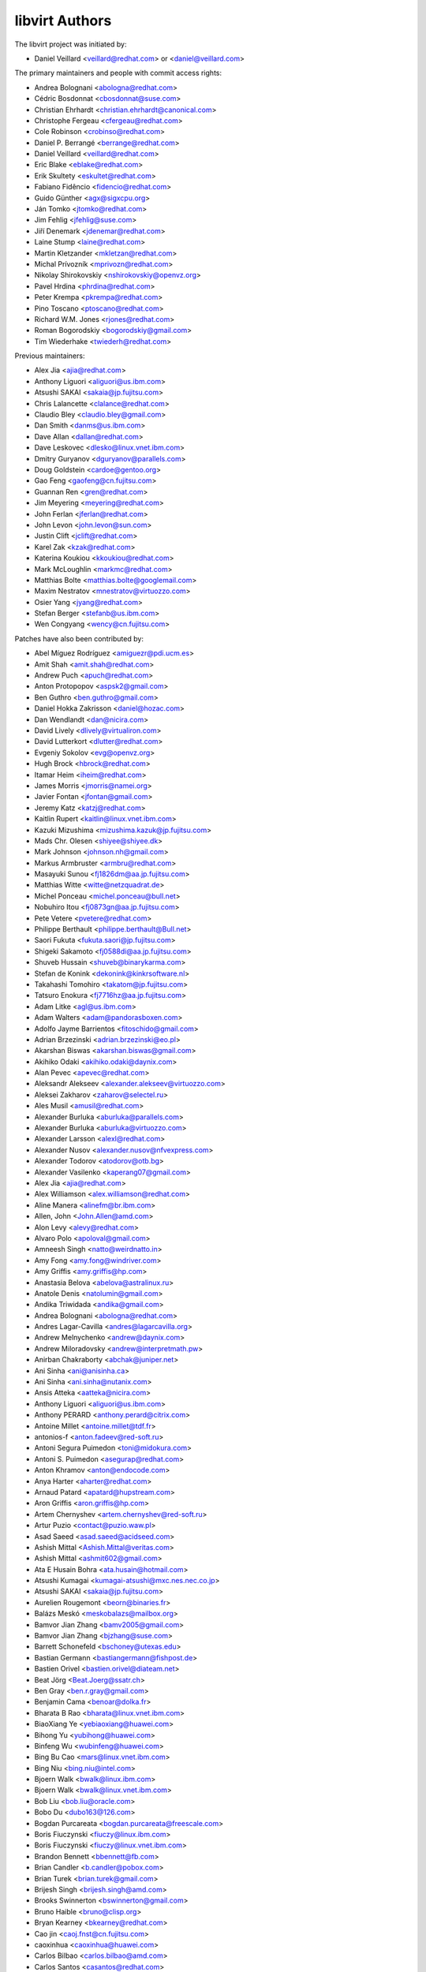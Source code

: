===============
libvirt Authors
===============

The libvirt project was initiated by:

* Daniel Veillard <veillard@redhat.com> or <daniel@veillard.com>

The primary maintainers and people with commit access rights:

* Andrea Bolognani <abologna@redhat.com>
* Cédric Bosdonnat <cbosdonnat@suse.com>
* Christian Ehrhardt <christian.ehrhardt@canonical.com>
* Christophe Fergeau <cfergeau@redhat.com>
* Cole Robinson <crobinso@redhat.com>
* Daniel P. Berrangé <berrange@redhat.com>
* Daniel Veillard <veillard@redhat.com>
* Eric Blake <eblake@redhat.com>
* Erik Skultety <eskultet@redhat.com>
* Fabiano Fidêncio <fidencio@redhat.com>
* Guido Günther <agx@sigxcpu.org>
* Ján Tomko <jtomko@redhat.com>
* Jim Fehlig <jfehlig@suse.com>
* Jiří Denemark <jdenemar@redhat.com>
* Laine Stump <laine@redhat.com>
* Martin Kletzander <mkletzan@redhat.com>
* Michal Prívozník <mprivozn@redhat.com>
* Nikolay Shirokovskiy <nshirokovskiy@openvz.org>
* Pavel Hrdina <phrdina@redhat.com>
* Peter Krempa <pkrempa@redhat.com>
* Pino Toscano <ptoscano@redhat.com>
* Richard W.M. Jones <rjones@redhat.com>
* Roman Bogorodskiy <bogorodskiy@gmail.com>
* Tim Wiederhake <twiederh@redhat.com>

Previous maintainers:

* Alex Jia <ajia@redhat.com>
* Anthony Liguori <aliguori@us.ibm.com>
* Atsushi SAKAI <sakaia@jp.fujitsu.com>
* Chris Lalancette <clalance@redhat.com>
* Claudio Bley <claudio.bley@gmail.com>
* Dan Smith <danms@us.ibm.com>
* Dave Allan <dallan@redhat.com>
* Dave Leskovec <dlesko@linux.vnet.ibm.com>
* Dmitry Guryanov <dguryanov@parallels.com>
* Doug Goldstein <cardoe@gentoo.org>
* Gao Feng <gaofeng@cn.fujitsu.com>
* Guannan Ren <gren@redhat.com>
* Jim Meyering <meyering@redhat.com>
* John Ferlan <jferlan@redhat.com>
* John Levon <john.levon@sun.com>
* Justin Clift <jclift@redhat.com>
* Karel Zak <kzak@redhat.com>
* Katerina Koukiou <kkoukiou@redhat.com>
* Mark McLoughlin <markmc@redhat.com>
* Matthias Bolte <matthias.bolte@googlemail.com>
* Maxim Nestratov <mnestratov@virtuozzo.com>
* Osier Yang <jyang@redhat.com>
* Stefan Berger <stefanb@us.ibm.com>
* Wen Congyang <wency@cn.fujitsu.com>

Patches have also been contributed by:

* Abel Míguez Rodríguez <amiguezr@pdi.ucm.es>
* Amit Shah <amit.shah@redhat.com>
* Andrew Puch <apuch@redhat.com>
* Anton Protopopov <aspsk2@gmail.com>
* Ben Guthro <ben.guthro@gmail.com>
* Daniel Hokka Zakrisson <daniel@hozac.com>
* Dan Wendlandt <dan@nicira.com>
* David Lively <dlively@virtualiron.com>
* David Lutterkort <dlutter@redhat.com>
* Evgeniy Sokolov <evg@openvz.org>
* Hugh Brock <hbrock@redhat.com>
* Itamar Heim <iheim@redhat.com>
* James Morris <jmorris@namei.org>
* Javier Fontan <jfontan@gmail.com>
* Jeremy Katz <katzj@redhat.com>
* Kaitlin Rupert <kaitlin@linux.vnet.ibm.com>
* Kazuki Mizushima <mizushima.kazuk@jp.fujitsu.com>
* Mads Chr. Olesen <shiyee@shiyee.dk>
* Mark Johnson <johnson.nh@gmail.com>
* Markus Armbruster <armbru@redhat.com>
* Masayuki Sunou <fj1826dm@aa.jp.fujitsu.com>
* Matthias Witte <witte@netzquadrat.de>
* Michel Ponceau <michel.ponceau@bull.net>
* Nobuhiro Itou <fj0873gn@aa.jp.fujitsu.com>
* Pete Vetere <pvetere@redhat.com>
* Philippe Berthault <philippe.berthault@Bull.net>
* Saori Fukuta <fukuta.saori@jp.fujitsu.com>
* Shigeki Sakamoto <fj0588di@aa.jp.fujitsu.com>
* Shuveb Hussain <shuveb@binarykarma.com>
* Stefan de Konink <dekonink@kinkrsoftware.nl>
* Takahashi Tomohiro <takatom@jp.fujitsu.com>
* Tatsuro Enokura <fj7716hz@aa.jp.fujitsu.com>

* Adam Litke <agl@us.ibm.com>
* Adam Walters <adam@pandorasboxen.com>
* Adolfo Jayme Barrientos <fitoschido@gmail.com>
* Adrian Brzezinski <adrian.brzezinski@eo.pl>
* Akarshan Biswas <akarshan.biswas@gmail.com>
* Akihiko Odaki <akihiko.odaki@daynix.com>
* Alan Pevec <apevec@redhat.com>
* Aleksandr Alekseev <alexander.alekseev@virtuozzo.com>
* Aleksei Zakharov <zaharov@selectel.ru>
* Ales Musil <amusil@redhat.com>
* Alexander Burluka <aburluka@parallels.com>
* Alexander Burluka <aburluka@virtuozzo.com>
* Alexander Larsson <alexl@redhat.com>
* Alexander Nusov <alexander.nusov@nfvexpress.com>
* Alexander Todorov <atodorov@otb.bg>
* Alexander Vasilenko <kaperang07@gmail.com>
* Alex Jia <ajia@redhat.com>
* Alex Williamson <alex.williamson@redhat.com>
* Aline Manera <alinefm@br.ibm.com>
* Allen, John <John.Allen@amd.com>
* Alon Levy <alevy@redhat.com>
* Alvaro Polo <apoloval@gmail.com>
* Amneesh Singh <natto@weirdnatto.in>
* Amy Fong <amy.fong@windriver.com>
* Amy Griffis <amy.griffis@hp.com>
* Anastasia Belova <abelova@astralinux.ru>
* Anatole Denis <natolumin@gmail.com>
* Andika Triwidada <andika@gmail.com>
* Andrea Bolognani <abologna@redhat.com>
* Andres Lagar-Cavilla <andres@lagarcavilla.org>
* Andrew Melnychenko <andrew@daynix.com>
* Andrew Miloradovsky <andrew@interpretmath.pw>
* Anirban Chakraborty <abchak@juniper.net>
* Ani Sinha <ani@anisinha.ca>
* Ani Sinha <ani.sinha@nutanix.com>
* Ansis Atteka <aatteka@nicira.com>
* Anthony Liguori <aliguori@us.ibm.com>
* Anthony PERARD <anthony.perard@citrix.com>
* Antoine Millet <antoine.millet@tdf.fr>
* antonios-f <anton.fadeev@red-soft.ru>
* Antoni Segura Puimedon <toni@midokura.com>
* Antoni S. Puimedon <asegurap@redhat.com>
* Anton Khramov <anton@endocode.com>
* Anya Harter <aharter@redhat.com>
* Arnaud Patard <apatard@hupstream.com>
* Aron Griffis <aron.griffis@hp.com>
* Artem Chernyshev <artem.chernyshev@red-soft.ru>
* Artur Puzio <contact@puzio.waw.pl>
* Asad Saeed <asad.saeed@acidseed.com>
* Ashish Mittal <Ashish.Mittal@veritas.com>
* Ashish Mittal <ashmit602@gmail.com>
* Ata E Husain Bohra <ata.husain@hotmail.com>
* Atsushi Kumagai <kumagai-atsushi@mxc.nes.nec.co.jp>
* Atsushi SAKAI <sakaia@jp.fujitsu.com>
* Aurelien Rougemont <beorn@binaries.fr>
* Balázs Meskó <meskobalazs@mailbox.org>
* Bamvor Jian Zhang <bamv2005@gmail.com>
* Bamvor Jian Zhang <bjzhang@suse.com>
* Barrett Schonefeld <bschoney@utexas.edu>
* Bastian Germann <bastiangermann@fishpost.de>
* Bastien Orivel <bastien.orivel@diateam.net>
* Beat Jörg <Beat.Joerg@ssatr.ch>
* Ben Gray <ben.r.gray@gmail.com>
* Benjamin Cama <benoar@dolka.fr>
* Bharata B Rao <bharata@linux.vnet.ibm.com>
* BiaoXiang Ye <yebiaoxiang@huawei.com>
* Bihong Yu <yubihong@huawei.com>
* Binfeng Wu <wubinfeng@huawei.com>
* Bing Bu Cao <mars@linux.vnet.ibm.com>
* Bing Niu <bing.niu@intel.com>
* Bjoern Walk <bwalk@linux.ibm.com>
* Bjoern Walk <bwalk@linux.vnet.ibm.com>
* Bob Liu <bob.liu@oracle.com>
* Bobo Du <dubo163@126.com>
* Bogdan Purcareata <bogdan.purcareata@freescale.com>
* Boris Fiuczynski <fiuczy@linux.ibm.com>
* Boris Fiuczynski <fiuczy@linux.vnet.ibm.com>
* Brandon Bennett <bbennett@fb.com>
* Brian Candler <b.candler@pobox.com>
* Brian Turek <brian.turek@gmail.com>
* Brijesh Singh <brijesh.singh@amd.com>
* Brooks Swinnerton <bswinnerton@gmail.com>
* Bruno Haible <bruno@clisp.org>
* Bryan Kearney <bkearney@redhat.com>
* Cao jin <caoj.fnst@cn.fujitsu.com>
* caoxinhua <caoxinhua@huawei.com>
* Carlos Bilbao <carlos.bilbao@amd.com>
* Carlos Santos <casantos@redhat.com>
* Casey Callendrello <cdc@redhat.com>
* Cedric Bosdonnat <cbosdonnat@suse.com>
* Cédric Bosdonnat <cbosdonnat@suse.com>
* Chang Liu <lingjiao.lc@taobao.com>
* Chao Fan <fanc.fnst@cn.fujitsu.com>
* Charles Duffy <charles_duffy@messageone.com>
* Chegu Vinod <chegu_vinod@hp.com>
* Chen Fan <chen.fan.fnst@cn.fujitsu.com>
* Cheng Lin <cheng.lin130@zte.com.cn>
* Chen Hanxiao <chen_han_xiao@126.com>
* Chen Hanxiao <chenhanxiao@cn.fujitsu.com>
* Chen Hanxiao <chenhanxiao@gmail.com>
* Chris Coulson <chris.coulson@canonical.com>
* Chris J Arges <chris.j.arges@canonical.com>
* Chris Jester-Young <cky@cky.nz>
* Chris Lalancette <clalance@redhat.com>
* Chris Mayo <aklhfex@gmail.com>
* Chris St. Pierre <chris.a.st.pierre@gmail.com>
* Christian Benvenuti <benve@cisco.com>
* Christian Ehrhardt <christian.ehrhardt@canonical.com>
* Christian Franke <nobody@nowhere.ws>
* Christian Kirbach <christian.kirbach@gmail.com>
* Christian Loehle <cloehle@linutronix.de>
* Christian Nautze <christian.nautze@exoscale.ch>
* Christian Schoenebeck <qemu_oss@crudebyte.com>
* Christoffer Dall <cdall@linaro.org>
* Christophe de Dinechin <dinechin@redhat.com>
* Christophe Fergeau <cfergeau@redhat.com>
* Chris Venteicher <cventeic@redhat.com>
* Chris Wong <wongc-redhat@hoku.net>
* Chris Wright <chrisw@redhat.com>
* Chuck Short <chuck.short@canonical.com>
* Chuck Short <zulcss@gmail.com>
* Chunhe Li <lichunhe@huawei.com>
* Chunyan Liu <cyliu@suse.com>
* Clark Laughlin <clark.laughlin@linaro.org>
* Claudio André <claudioandre.br@gmail.com>
* Claudio Bley <claudio.bley@gmail.com>
* Claudio Fontana <cfontana@suse.de>
* Clementine Hayat <clem@lse.epita.fr>
* Cole Robinson <crobinso@redhat.com>
* Collin L. Walling <walling@linux.vnet.ibm.com>
* Collin Walling <walling@linux.ibm.com>
* Côme Borsoi <fedora@borsoi.fr>
* Conrad Meyer <cse.cem@gmail.com>
* Corey S. McQuay <csmcquay@linux.vnet.ibm.com>
* Cornelia Huck <cohuck@redhat.com>
* Cristian Klein <cristiklein@gmail.com>
* Dan Horák <dan@danny.cz>
* Daniel Berteaud <daniel@firewall-services.com>
* Daniel Gollub <gollub@b1-systems.de>
* Daniel Hansel <daniel.hansel@linux.vnet.ibm.com>
* Daniel Henrique Barboza <danielhb413@gmail.com>
* Daniel Henrique Barboza <dbarboza@ventanamicro.com>
* Daniel J Walsh <dwalsh@redhat.com>
* Daniel Letai <dani@letai.org.il>
* Daniel Liu <srwx4096@gmail.com>
* Daniel Nicoletti <dantti12@gmail.com>
* Daniel P. Berrangé <berrange@redhat.com>
* Daniel Veillard <veillard@redhat.com>
* Dankaházi (ifj.) István <dankahazi.istvan@gmail.com>
* Dan Kenigsberg <danken@redhat.com>
* dann frazier <dann.frazier@canonical.com>
* Dan Smith <danms@us.ibm.com>
* Dan Zheng <dzheng@redhat.com>
* Dario Faggioli <dario.faggioli@citrix.com>
* Dario Faggioli <dfaggioli@suse.com>
* Darryl L. Pierce <dpierce@redhat.com>
* Dave Allan <dallan@redhat.com>
* David Dai <zdai@linux.vnet.ibm.com>
* David Jorm <dfj@redhat.com>
* David Kiarie <davidkiarie4@gmail.com>
* David L. Leskovec <dlesko@linux.vnet.ibm.com>
* Davidlohr Bueso <dave@gnu.org>
* David L Stevens <dlstevens@us.ibm.com>
* David Mansfield <dmansfield@gmail.com>
* David Michael <david@bigbadwolfsecurity.com>
* David Shane Holden <dpejesh@yahoo.com>
* David S. Wang <dwang2@cisco.com>
* David Weber <wb@munzinger.de>
* Dawid Zamirski <dzamirski@dattobackup.com>
* Dawid Zamirski <dzamirski@datto.com>
* Dawid Zamirski <dzrudy@gmail.com>
* Deepak C Shetty <dpkshetty@gmail.com>
* Denis Kondratenko <denis.kondratenko@gmail.com>
* Dennis Chen <xschen@tnsoft.com.cn>
* Derbyshev Dmitry <dderbyshev@virtuozzo.com>
* Didik Supriadi <didiksupriadi41@gmail.com>
* Diego Elio Pettenò <flameeyes@gmail.com>
* Diego Michelotto <diego.michelotto@cnaf.infn.it>
* Diego Woitasen <diego.woitasen@vhgroup.net>
* dinglimin <dinglimin@cmss.chinamobile.com>
* Dipankar Sarma <dipankar@in.ibm.com>
* Dirk Herrendoerfer <d.herrendoerfer@herrendoerfer.name>
* Divya Garg <divya.garg@nutanix.com>
* Dmitrii Shcherbakov <dmitrii.shcherbakov@canonical.com>
* Dmitry Andreev <dandreev@virtuozzo.com>
* Dmitry Frolov <frolov@swemel.ru>
* Dmitry Guryanov <dguryanov@parallels.com>
* Dmitry Mishin <dim@virtuozzo.com>
* Dmitry Nesterenko <dmitry.nesterenko@virtuozzo.com>
* Dmytro Linkin <dlinkin@nvidia.com>
* Dominick Grift <dac.override@gmail.com>
* Dominik Perpeet <dperpeet@redhat.com>
* Don Dugger <n0ano@n0ano.com>
* Doug Goldstein <cardoe@cardoe.com>
* Douglas Schilling Landgraf <dougsland@redhat.com>
* Duncan Rance <libvirt@dunquino.com>
* Dustin Kirkland <kirkland@canonical.com>
* Dustin Xiong <x_k_123@hotmail.com>
* Dusty Mabe <dustymabe@gmail.com>
* Dwight Engen <dwight.engen@oracle.com>
* eater <=@eater.me>
* Edan David <edand@mellanox.com>
* Ed Swierk <eswierk@aristanetworks.com>
* Eduardo Costa <eduardobmc@gmail.com>
* Eduardo Habkost <ehabkost@redhat.com>
* Eduardo Otubo <otubo@linux.vnet.ibm.com>
* Egor Makrushin <emakrushin@astralinux.ru>
* Eiichi Tsukata <eiichi.tsukata@nutanix.com>
* Eiichi Tsukata <eiichi.tsukata.xh@hitachi.com>
* Eli Qiao <liyong.qiao@intel.com>
* Eli Qiao <taget@linux.vnet.ibm.com>
* Emilio Herrera <ehespinosa57@gmail.com>
* Eric Blake <eblake@redhat.com>
* Eric Farman <farman@linux.ibm.com>
* Eric Farman <farman@linux.vnet.ibm.com>
* Eric Garver <eric@garver.life>
* Eric van Blokland <mail@ericvanblokland.nl>
* Eric W. Biederman <ebiederm@xmission.com>
* Erik Skultety <eskultet@redhat.com>
* Ersek Laszlo <lacos@caesar.elte.hu>
* Ettore Atalan <atalanttore@googlemail.com>
* Eugen Feller <eugen.feller@inria.fr>
* Eugenio Pérez <eperezma@redhat.com>
* Fabian Affolter <mail@fabian-affolter.ch>
* Fabian Freyer <fabian.freyer@physik.tu-berlin.de>
* Fabiano Fidêncio <fidencio@redhat.com>
* Fangge Jin <fjin@redhat.com>
* Farhan Ali <alifm@linux.ibm.com>
* Farhan Ali <alifm@linux.vnet.ibm.com>
* Federico Simoncelli <fsimonce@redhat.com>
* Félix Bouliane <felixbouliane@gmail.com>
* Felix Geyer <debfx@fobos.de>
* Felix Geyer <fgeyer@debian.org>
* Filip Alac <filipalac@gmail.com>
* Fima Shevrin <efim.shevrin@virtuozzo.com>
* Florian Vichot <florian.vichot@diateam.net>
* Foster Snowhill <2486761-ForstPenguin@users.noreply.gitlab.com>
* Francesc Guasch <frankie@etsetb.upc.edu>
* Francesco Romani <fromani@redhat.com>
* Franck Ridel <fridel@protonmail.com>
* Frank Schreuder <fschreuder@transip.nl>
* Fred A. Kemp <anonym@riseup.net>
* Frediano Ziglio <frediano.ziglio@citrix.com>
* Frediano Ziglio <fziglio@redhat.com>
* Frido Roose <frido.roose@gmail.com>
* Fritz Elfert <fritz@fritz-elfert.de>
* Gao feng <gaofeng@cn.fujitsu.com>
* gaohaifeng <gaohaifeng.gao@huawei.com>
* Garry Dolley <gdolley@arpnetworks.com>
* Gary R Hook <grhookatwork@gmail.com>
* Gaurav Agrawal <agrawalgaurav@gnome.org>
* Gedalya <gedalya@gedalya.net>
* Gema Gomez <gema.gomez-solano@linaro.org>
* Gene Czarcinski <gene@czarc.net>
* Geoff Hickey <ghickey@datagravity.com>
* George Dunlap <george.dunlap@citrix.com>
* Gerd Hoffmann <kraxel@redhat.com>
* Gerd v. Egidy <gerd@egidy.de>
* Gerhard Stenzel <gerhard.stenzel@de.ibm.com>
* Giuseppe Scrivano <gscrivan@redhat.com>
* Gogo Gogsi <linux.hr@protonmail.com>
* gongwei <gongwei@smartx.com>
* Göran Uddeborg <goeran@uddeborg.se>
* Gordon Messmer <gordon@dragonsdawn.net>
* Gregor Kopka <gregor@kopka.net>
* grimst <grimaitres@gmail.com>
* Guannan Ren <gren@redhat.com>
* Guan Qiang <hzguanqiang@corp.netease.com>
* Guido Günther <agx@sigxcpu.org>
* Gui Jianfeng <guijianfeng@cn.fujitsu.com>
* Guoyi Tu <tugy@chinatelecom.cn>
* Haibin Huang <haibin.huang@intel.com>
* Halil Pasic <pasic@linux.ibm.com>
* Han Cheng <hanc.fnst@cn.fujitsu.com>
* Han Han <hhan@redhat.com>
* Hao Liu <hliu@redhat.com>
* Haonan Wang <hnwanga1@gmail.com>
* Hao Peng <peng.hao2@zte.com.cn>
* Hao Wang <wanghao232@huawei.com>
* Harry Wei <harryxiyou@gmail.com>
* Harshavardhana <harsha@gluster.com>
* Harsh Prateek Bora <harsh@linux.vnet.ibm.com>
* Haruka Ohata <ohata.haruka@fujitsu.com>
* Heath Petersen <HeathPetersen@Kandre.com>
* hejia hejia <jiakernel@gmail.com>
* Hela Basa <r45xveza@pm.me>
* Helmut Grohne <helmut@subdivi.de>
* Hendrik Schwartke <hendrik@os-t.de>
* Henning Schild <henning.schild@siemens.com>
* Henrik Persson E <henrik.e.persson@ericsson.com>
* Hero Phương <herophuong93@gmail.com>
* hexin <hexin15@baidu.com>
* Hiroki Narukawa <hnarukaw@yahoo-corp.jp>
* Hongbin Lu <hongbin034@gmail.com>
* Hongwei Bi <hwbi2008@gmail.com>
* Huanle Han <hanxueluo@gmail.com>
* Huaqiang <huaqiang.wang@intel.com>
* Hu Jianwei <jiahu@redhat.com>
* Hu Tao <hutao@cn.fujitsu.com>
* Hyman Huang(黄勇) <huangy81@chinatelecom.cn>
* Ian Campbell <ian.campbell@citrix.com>
* Ian Campbell <Ian.Campbell@citrix.com>
* Ian Jackson <ian.jackson@eu.citrix.com>
* Ian Main <imain@redhat.com>
* Ian Wienand <iwienand@redhat.com>
* Igor Gnatenko <ignatenkobrain@fedoraproject.org>
* ik.nitk <ik.nitk@gmail.com>
* Ilias Stamatis <stamatis.iliass@gmail.com>
* Ilja Livenson <ilja.livenson@gmail.com>
* intrigeri <intrigeri@boum.org>
* intrigeri <intrigeri@debian.org>
* Ioanna Alifieraki <ioanna-maria.alifieraki@canonical.com>
* Ishmanpreet Kaur Khera <khera.ishman@gmail.com>
* Ivan Baldo <ibaldo@adinet.com.uy>
* Ivan Kardykov <kardykov@tabit.pro>
* Ivan Teterevkov <ivan.teterevkov@nutanix.com>
* Jaak Ristioja <jaak@ristioja.ee>
* Jakob Meng <jakobmeng@web.de>
* Jakub Kuczys <me@jacken.men>
* James Chapman <james.p.chapman@intel.com>
* James Cowgill <james410@cowgill.org.uk>
* james robson <jrobson@websense.com>
* James Shubin <james@shubin.ca>
* Jamie Strandboge <jamie@canonical.com>
* Jan Kiszka <jan.kiszka@siemens.com>
* Jan Kuparinen <copper_fin@hotmail.com>
* Jan Palus <atler@pld-linux.org>
* Ján Tomko <jtomko@redhat.com>
* Jaroslav Safka <jaroslavx.safka@intel.com>
* Jaroslav Suchanek <jsuchane@redhat.com>
* Jason Andryuk <andryuk@aero.org>
* Jason Baron <jbaron@akamai.com>
* Jason Dillaman <dillaman@redhat.com>
* Jason J. Herne <jjherne@linux.vnet.ibm.com>
* jason lee <ppark5237@gmail.com>
* Jason Miesionczek <jmiesionczek@datto.com>
* Jasper Lievisse Adriaanse <jasper@humppa.nl>
* Jasper Lievisse Adriaanse <jasper@openbsd.org>
* J.B. Joret <jb@linux.vnet.ibm.com>
* Jean-Baptiste Holcroft <jean-baptiste@holcroft.fr>
* Jean-Baptiste Rouault <jean-baptiste.rouault@diateam.net>
* Jean-Louis Dupond <jean-louis@dupond.be>
* Jean-Marc Liger <jean-marc.liger@parisdescartes.fr>
* Jens Petersen <petersen@redhat.com>
* Jérémie Tarot <silopolis@gmail.com>
* Jeremy Fitzhardinge <jeremy@goop.org>
* Jesse Cook <code.crashenx@gmail.com>
* Jesse J. Cook <jesse.j.cook@member.fsf.org>
* Jianan Gao <jgao@redhat.com>
* jiangjiacheng <jiangjiacheng@huawei.com>
* Jiang Jiacheng <jiangjiacheng@huawei.com>
* Jiang Kun <jiang.kun2@zte.com.cn>
* Jianwei Hu <jiahu@redhat.com>
* Jia Zhou <zhou.jia2@zte.com.cn>
* Jidong Xia <xiajidong@cmss.chinamobile.com>
* Jie Wang <wangjie88@huawei.com>
* JieWang <wangjie88@huawei.com>
* Jim Fehlig <jfehlig@suse.com>
* Jim Meyering <meyering@redhat.com>
* Jim Paris <jim@jtan.com>
* Jincheng Miao <jmiao@redhat.com>
* Jingjing Shao <jishao@redhat.com>
* Jing Qi <jinqi@redhat.com>
* Jinsheng Zhang <zhangjl02@inspur.com>
* Jin Yan <jinyan12@huawei.com>
* Jiri Denemark <jdenemar@redhat.com>
* Joachim Falk <joachim.falk@gmx.de>
* Joao Martins <joao.m.martins@oracle.com>
* Joel SIMOES <joel.simoes@laposte.net>
* Johannes Holmberg <johannes.holmberg@dataductus.se>
* John Eckersberg <jeckersb@redhat.com>
* John Ferlan <jferlan@redhat.com>
* John Levon <john.levon@nutanix.com>
* John Levon <john.levon@sun.com>
* John Levon <levon@movementarian.org>
* John Morrissey <jwm@horde.net>
* John Williams <john.williams@petalogix.com>
* Jonas Eriksson <jonas.j.eriksson@ericsson.com>
* Jonathan Lebon <jlebon@redhat.com>
* Jonathan Toppins <jtoppins@cumulusnetworks.com>
* Jonathan Watt <jwatt@jwatt.org>
* Jonathan Wright <jonathan@almalinux.org>
* Jonathon Jongsma <jjongsma@redhat.com>
* Josh Durgin <josh.durgin@inktank.com>
* Josh Stone <jistone@redhat.com>
* Jovanka Gulicoska <jovanka.gulicoska@gmail.com>
* Juan Hernandez <jhernand@redhat.com>
* Juerg Haefliger <juerg.haefliger@hp.com>
* Julien Humbert <julroy67@gmail.com>
* Julio Faracco <jcfaracco@gmail.com>
* Jun Koi <junkoi2004@gmail.com>
* Justin Clift <jclift@redhat.com>
* Justin Gatzen <justin.gatzen@gmail.com>
* Kai Kang <kai.kang@windriver.com>
* KAMEZAWA Hiroyuki <kamezawa.hiroyu@jp.fujitsu.com>
* Karel Zak <kzak@redhat.com>
* Kashyap Chamarthy <kchamart@redhat.com>
* Katerina Koukiou <kkoukiou@redhat.com>
* Kay Schubert <kayegypt@web.de>
* Ken ICHIKAWA <ichikawa.ken@jp.fujitsu.com>
* Kenneth Nagin <NAGIN@il.ibm.com>
* Kevin Locke <kevin@kevinlocke.name>
* Kiarie Kahurani <davidkiarie4@gmail.com>
* Kim InSoo <simmon@nplob.com>
* Klaus Ethgen <Klaus@Ethgen.de>
* Koichi Murase <myoga.murase@gmail.com>
* Konrad Rzeszutek Wilk <konrad@kernel.org>
* Konstantin Neumoin <kneumoin@virtuozzo.com>
* Kothapally Madhu Pavan <kmp@linux.vnet.ibm.com>
* Kristina Hanicova <khanicov@redhat.com>
* K Shiva Kiran <shiva_kr@riseup.net>
* K Shiva <shiva_kr@riseup.net>
* Kyle DeFrancia <kdef@linux.vnet.ibm.com>
* Kyle Mestery <kmestery@cisco.com>
* Ladi Prosek <lprosek@redhat.com>
* Lai Jiangshan <laijs@cn.fujitsu.com>
* Laine Stump <laine@redhat.com>
* LanceLiu <liu.lance.89@gmail.com>
* Laszlo Ersek <lersek@redhat.com>
* Laura Hild <lsh@jlab.org>
* Laurent Bigonville <bigon@bigon.be>
* Laurent Léonard <laurent@open-minds.org>
* lawrancejing <lawrancejing@gmail.com>
* Lee Yarwood <lyarwood@redhat.com>
* Lei Li <lilei@linux.vnet.ibm.com>
* Lei Yang <yanglei209@huawei.com>
* Lénaïc Huard <lenaic@lhuard.fr.eu.org>
* Lena Voytek <lena.voytek@canonical.com>
* Leno Hou <houqy@linux.vnet.ibm.com>
* Leonid Bloch <lb.workbox@gmail.com>
* Liang Yan <lyan@digitalocean.com>
* Liao Pingfang <liao.pingfang@zte.com.cn>
* liguang <lig.fnst@cn.fujitsu.com>
* Lily Zhu <lizhu@redhat.com>
* Lincoln Myers <lincoln_myers@yahoo.com>
* Lin Ma <lma@suse.com>
* Lin Ma <lma@suse.de>
* Lin Ma <morecache@gmail.com>
* Lin Yang <lin.a.yang@intel.com>
* liqiang <liqiang64@huawei.com>
* Liu Dayu <liu.dayu@zte.com.cn>
* Liuji (Jeremy) <jeremy.liu@huawei.com>
* Liu Yiding <liuyd.fnst@fujitsu.com>
* Li Yang <liyang.fnst@cn.fujitsu.com>
* Li Zhang <zhlcindy@linux.vnet.ibm.com>
* Lorin Hochstein <lorin@isi.edu>
* Lubomir Rintel <lkundrak@v3.sk>
* Ludek Janda <ljanda@redhat.com>
* Ludovic Beliveau <ludovic.beliveau@windriver.com>
* Luiz Capitulino <lcapitulino@redhat.com>
* Lu Ke <nicelukas@hotmail.com>
* Luke Yue <lukedyue@gmail.com>
* Luyao Huang <lhuang@redhat.com>
* Luyao Zhong <luyao.zhong@intel.com>
* lu zhipeng <luzhipeng@cestc.cn>
* luzhipeng <luzhipeng@cestc.cn>
* Maciej Wolny <maciej.wolny@codethink.co.uk>
* Malina Salina <malina.salina@protonmail.com>
* Malte Linke <malte.linke@outlook.com>
* Manuel VIVES <manuel.vives@diateam.net>
* Mao Zhongyi <maozhongyi@cmss.chinamobile.com>
* Marc-André Lureau <marcandre.lureau@redhat.com>
* Marcelo Cerri <mhcerri@linux.vnet.ibm.com>
* Marc Hartmayer <mhartmay@linux.ibm.com>
* Marc Hartmayer <mhartmay@linux.vnet.ibm.com>
* Marco Bozzolan <bozzolan@gmail.com>
* Marcos Paulo de Souza <marcos.souza.org@gmail.com>
* Marek Marczykowski-Górecki <marmarek@invisiblethingslab.com>
* Marek Marczykowski <marmarek@invisiblethingslab.com>
* Mariam Low-Ghelaghutashvili <mariamlow@zusmail.xyz>
* Marian Neagul <marian@info.uvt.ro>
* Mark Asselstine <mark.asselstine@windriver.com>
* Mark McLoughlin <markmc@redhat.com>
* Mark Mielke <mark.mielke@gmail.com>
* Marko Myllynen <myllynen@redhat.com>
* Markus Groß <gross@univention.de>
* Markus Schade <markus.schade@hetzner.com>
* Mark Wu <dwu@redhat.com>
* Martin Kletzander <mkletzan@redhat.com>
* Martin Pietsch <martin.pietsch@tu-dresden.de>
* Martin Pitt <mpitt@debian.org>
* Martin Wilck <mwilck@suse.de>
* Marti Raudsepp <marti@juffo.org>
* Masayoshi Mizuma <m.mizuma@jp.fujitsu.com>
* Matej Cepl <mcepl@cepl.eu>
* MATSUDA Daiki <matsudadik@intellilink.co.jp>
* Matt Coleman <matt@datto.com>
* Matthew Booth <mbooth@redhat.com>
* Matthew Rosato <mjrosato@linux.vnet.ibm.com>
* Matthias Bolte <matthias.bolte@googlemail.com>
* Matthias Dahl <mdvirt@designassembly.de>
* Matthias Gatto <matthias.gatto@outscale.com>
* Matthieu Coudron <mattator@gmail.com>
* Mattias Bolte <matthias.bolte@googlemail.com>
* Matt Low <matt@mlow.ca>
* Matwey V. Kornilov <matwey.kornilov@gmail.com>
* Mauro Matteo Cascella <mcascell@redhat.com>
* Mauro S. M. Rodrigues <maurosr@linux.vnet.ibm.com>
* Max Goodhart <c@chromakode.com>
* Maxime Leroy <maxime.leroy@6wind.com>
* Maximilian Wilhelm <max@rfc2324.org>
* Maxim Kozin <kolomaxes@gmail.com>
* Maxim Nestratov <mnestratov@virtuozzo.com>
* Maxim Perevedentsev <mperevedentsev@virtuozzo.com>
* Maxiwell S. Garcia <maxiwell@linux.ibm.com>
* Maya Rashish <coypu@sdf.org>
* Mehdi Abaakouk <sileht@redhat.com>
* Meina Li <meili@redhat.com>
* Menno Lageman <menno.lageman@oracle.com>
* Michael Ablassmeier <abi@grinser.de>
* Michael Avdienko <whitearchey@gmail.com>
* Michael Chapman <mike@very.puzzling.org>
* Michael Ellerman <michael@ellerman.id.au>
* Michael R. Hines <mrhines@us.ibm.com>
* Michael Santos <michael.santos@gmail.com>
* Michael Weiser <michael.weiser@gmx.de>
* Michael Wood <esiotrot@gmail.com>
* Michal Dubiel <md@semihalf.com>
* Michal Koutný <mkoutny@suse.com>
* Michał Łomnicki <michal.lomnicki@gmail.com>
* Michal Novotny <minovotn@redhat.com>
* Michal Prívozník <mprivozn@redhat.com>
* Michał Smyk <fedora@smyk.it>
* Michele Paolino <m.paolino@virtualopensystems.com>
* Michel Normand <normand@linux.vnet.ibm.com>
* Miguel Ángel Arruga Vivas <rosen644835@gmail.com>
* Mike Latimer <mlatimer@suse.com>
* Mike Perez <thingee@gmail.com>
* Mike Pontillo <mpontillo@digitalocean.com>
* Mikhail Feoktistov <mfeoktistov@parallels.com>
* Mikhail Feoktistov <mfeoktistov@virtuozzo.com>
* Milo Casagrande <milo@milo.name>
* Miloslav Trmač <mitr@redhat.com>
* Milos Vyletel <milos.vyletel@sde.cz>
* minglei.liu <minglei.liu@smartx.com>
* Minoru Usui <usui@mxm.nes.nec.co.jp>
* Mooli Tayer <mtayer@redhat.com>
* MORITA Kazutaka <morita.kazutaka@lab.ntt.co.jp>
* Moshe Levi <moshele@mellanox.com>
* Moshe Levi <moshele@nvidia.com>
* Moteen Shah <moteenshah.02@gmail.com>
* Mo yuxiang <moyuxiang@huawei.com>
* Muha Aliss <muhaaliss@gmail.com>
* Nan Zhang <nzhang@redhat.com>
* Naoya Horiguchi <n-horiguchi@ah.jp.nec.com>
* Narayana Murty N <nnmlinux@linux.ibm.com>
* Natanael Copa <ncopa@alpinelinux.org>
* Nathan <nathan95@live.it>
* Neal Gompa <ngompa13@gmail.com>
* Nehal J Wani <nehaljw.kkd1@gmail.com>
* Neil Wilson <neil@aldur.co.uk>
* Nguyen Anh Quynh <aquynh@gmail.com>
* Nick Chevsky <nchevsky@gmail.com>
* Nick Shyrokovskiy <nshyrokovskiy@gmail.com>
* Nickys Music Group <nickys.music.group@gmail.com>
* Nicolas Brignone <nmbrignone@gmail.com>
* Nicolas Lécureuil <neoclust@mageia.org>
* Nico Pache <npache@redhat.com>
* Niels de Vos <ndevos@redhat.com>
* Nikolai Barybin <nikolai.barybin@virtuozzo.com>
* Nikolay Shirokovskiy <nshirokovskiy@openvz.org>
* Nikolay Shirokovskiy <nshirokovskiy@virtuozzo.com>
* Nikos Mavrogiannopoulos <nmav@redhat.com>
* Nikunj A. Dadhania <nikunj@linux.vnet.ibm.com>
* ning.bo <ning.bo9@zte.com.cn>
* Nishank Trivedi <nistrive@cisco.com>
* Nishith Shah <nishithshah.2211@gmail.com>
* Niteesh Dubey <niteesh@linux.ibm.com>
* Nitesh Konkar <niteshkonkar.libvirt@gmail.com>
* Nobuhiro MIKI <nmiki@yahoo-corp.jp>
* Noella Ashu <ashu.noella207@gmail.com>
* Ohad Levy <ohadlevy@gmail.com>
* Olaf Hering <olaf@aepfle.de>
* Oleg Strikov <oleg.strikov@canonical.com>
* Oleg Vasilev <oleg.vasilev@virtuozzo.com>
* Oleksandr Tyshchenko <oleksandr_tyshchenko@epam.com>
* Olesya Gerasimenko <gammaray@basealt.ru>
* Olga Krishtal <okrishtal@virtuozzo.com>
* Olivia Yin <hong-hua.yin@freescale.com>
* Olivia Yin <Hong-Hua.Yin@freescale.com>
* Olivier Fourdan <ofourdan@redhat.com>
* Orion Poplawski <orion@nwra.com>
* Or Ozeri <oro@il.ibm.com>
* Osier Yang <jyang@redhat.com>
* Oskari Saarenmaa <os@ohmu.fi>
* Ossi Herrala <oherrala@gmail.com>
* Pany <geekpany@gmail.com>
* Paolo Bonzini <pbonzini@redhat.com>
* Paolo Smiraglia <paolo.smiraglia@gmail.com>
* Patrice LACHANCE <patlachance@gmail.com>
* Patrick Dignan <pat_dignan@dell.com>
* Patrick Magauran <patmagauran.j@gmail.com>
* Paul Eggert <eggert@cs.ucla.edu>
* Paulo de Rezende Pinatti <ppinatti@linux.ibm.com>
* Pavel Boldin <pboldin@mirantis.com>
* Pavel Borecki <pavel.borecki@gmail.com>
* Pavel Fedin <p.fedin@samsung.com>
* Pavel Glushchak <pglushchak@virtuozzo.com>
* Pavel Hrdina <phrdina@redhat.com>
* Pavel Mores <pmores@redhat.com>
* Pavel Raiskup <praiskup@redhat.com>
* Pavel Timofeev <timp87@gmail.com>
* Paweł Krześniak <pawel.krzesniak@gmail.com>
* Peng Liang <liangpeng10@huawei.com>
* Peng Liang <tcx4c70@gmail.com>
* Peng Zhou <ailvpeng25@gmail.com>
* Peter Chubb <Peter.Chubb@data61.csiro.au>
* Peter Feiner <peter@gridcentric.ca>
* Peter Kieser <peter@kieser.ca>
* Peter Krempa <pkrempa@redhat.com>
* Peter Robinson <pbrobinson@gmail.com>
* Philipp Hahn <hahn@univention.de>
* Phil Petty <phpetty@cisco.com>
* Pierre LIBEAU <pierre.libeau@corp.ovh.com>
* Pieter Hollants <pieter@hollants.com>
* Pino Toscano <ptoscano@redhat.com>
* Pino Toscano <toscano.pino@tiscali.it>
* Piotr Drąg <piotrdrag@gmail.com>
* Pradipta Kr. Banerjee <bpradip@in.ibm.com>
* Pradipta Kr. Banerjee <pradipta.banerjee@gmail.com>
* Prafullkumar Tale <talep158@gmail.com>
* Prafull <talep158@gmail.com>
* Pranavkumar Sawargaonkar <pranavkumar@linaro.org>
* Prasanna Kumar Kalever <prasanna.kalever@redhat.com>
* Prathamesh Chavan <pc44800@gmail.com>
* Praveen K Paladugu <prapal@linux.microsoft.com>
* Prerna Saxena <prerna@linux.vnet.ibm.com>
* Pritesh Kothari <pritesh.kothari@sun.com>
* Qiao Nuohan <qiaonuohan@cn.fujitsu.com>
* Qiaowei Ren <qiaowei.ren@intel.com>
* Radoslaw Biernacki <radoslaw.biernacki@linaro.org>
* Radostin Stoyanov <rstoyanov1@gmail.com>
* Radu Caragea <dmns_serp@yahoo.com>
* Rafael Fonseca <r4f4rfs@gmail.com>
* Rainer Müller <raimue@codingfarm.de>
* Ramon Medeiros <ramonn@linux.vnet.ibm.com>
* ramyelkest <ramyelkest@gmail.com>
* Reinier Schoof <reinier@transip.nl>
* Remus-Gabriel Chelu <remusgabriel.chelu@disroot.org>
* Richa Marwaha <rmarwah@linux.vnet.ibm.com>
* Richard Laager <rlaager@wiktel.com>
* Richard Weinberger <richard@nod.at>
* Richard W.M. Jones <rjones@redhat.com>
* Rick Harris <rconradharris@gmail.com>
* Ricky Tigg <ricky.tigg@gmail.com>
* Rikard Falkeborn <rikard.falkeborn@gmail.com>
* Riku Voipio <riku.voipio@linaro.org>
* Robin Lee <cheeselee@fedoraproject.org>
* Rohit Kumar <rohit.kumar3@nutanix.com>
* Roland Schulz <schullzroll@gmail.com>
* Rolf Eike Beer <eike@sf-mail.de>
* Roman Bogorodskiy <bogorodskiy@gmail.com>
* Roman Bolshakov <r.bolshakov@yadro.com>
* Roman Mohr <rmohr@redhat.com>
* Rommer <rommer@active.by>
* Ron Yorston <rmy@tigress.co.uk>
* Roopa Prabhu <roprabhu@cisco.com>
* Royce Lv <lvroyce@linux.vnet.ibm.com>
* Ruben Kerkhof <ruben@rubenkerkhof.com>
* Rudy Zhang <rudyflyzhang@gmail.com>
* Rufo Dogav <rufo@rufoa.com>
* Ryan Gahagan <rgahagan@cs.utexas.edu>
* Ryan Harper <ryanh@us.ibm.com>
* Ryan Moeller <ryan@ixsystems.com>
* Ryan Schmidt <git@ryandesign.com>
* ryan woodsmall <rwoodsmall@gmail.com>
* Ryan Woodsmall <rwoodsmall@gmail.com>
* Ryota Ozaki <ozaki.ryota@gmail.com>
* Sage Weil <sage@newdream.net>
* Sahid Orentino Ferdjaoui <sahid.ferdjaoui@canonical.com>
* Sahid Orentino Ferdjaoui <sahid.ferdjaoui@cloudwatt.com>
* Sam Bobroff <sam.bobroff@au1.ibm.com>
* Sam Hartman <hartmans@debian.org>
* sannyshao <jishao@redhat.com>
* Sascha Peilicke <saschpe@suse.de>
* Sascha Silbe <silbe@linux.vnet.ibm.com>
* Satoru Moriya <satoru.moriya@hds.com>
* Satoru SATOH <satoru.satoh@gmail.com>
* Scott Davis <scott.davis@starlab.io>
* Scott Garfinkle <scottgar@linux.vnet.ibm.com>
* Scott Garfinkle <seg@us.ibm.com>
* Scott Moser <smoser@ubuntu.com>
* Scott Shambarger <scott-libvirt@shambarger.net>
* Scott Sullivan <ssullivan@liquidweb.com>
* Sebastian Mitterle <smitterl@redhat.com>
* Sebastian Wiedenroth <wiedi@frubar.net>
* Seeteena Thoufeek <s1seetee@linux.vnet.ibm.com>
* SeongHyun Jo <caelus9536@gmail.com>
* Serge E. Hallyn <serge.hallyn@canonical.com>
* Serge Hallyn <serge.hallyn@ubuntu.com>
* Sergey A <sw@atrus.ru>
* Sergey Bronnikov <sergeyb@openvz.org>
* Sergey Fionov <fionov@gmail.com>
* Sergey Mironov <mironov@fintech.ru>
* Sergio Durigan Junior <sergio.durigan@canonical.com>
* Shahar Klein <shaharklein@yahoo.com>
* Shaleen Bathla <shaleen.bathla@oracle.com>
* Shalini Chellathurai Saroja <shalini@linux.ibm.com>
* Shalini Chellathurai Saroja <shalini@linux.vnet.ibm.com>
* Shanzhi Yu <shyu@redhat.com>
* Shaohe Feng <shaohe.feng@intel.com>
* ShaoHe Feng <shaohe.feng@intel.com>
* Shaojun Yang <yangshaojun@phytium.com.cn>
* Sharadha Prabhakar <sharadha.prabhakar@citrix.com>
* shenjiatong <yshxxsjt715@gmail.com>
* Shichangkuo <shi.changkuo@h3c.com>
* Shi Lei <shi_lei@massclouds.com>
* Shivangi Dhir <shivangi.dhir.02@gmail.com>
* Shivaprasad G Bhat <sbhat@linux.vnet.ibm.com>
* Shivaprasad G Bhat <shivaprasadbhat@gmail.com>
* Shotaro Gotanda <g.sho1500@gmail.com>
* Shradha Shah <sshah@solarflare.com>
* Shuang He <shuang.he@zstack.io>
* Silvan Kaiser <silvan@quobyte.com>
* 김인수 <simmon@nplob.com>
* simmon <simmon@nplob.com>
* Simon Arlott <bugzilla.redhat.simon@arlott.org>
* Simon Chopin <chopin.simon@gmail.com>
* Simone Gotti <simone.gotti@gmail.com>
* Simon Kobyda <skobyda@redhat.com>
* Simon McVittie <smcv@debian.org>
* Simon Rowe <simon.rowe@nutanix.com>
* Sławek Kapłoński <slawek@kaplonski.pl>
* Soren Hansen <soren@linux2go.dk>
* Spencer Shimko <sshimko@tresys.com>
* Sri Ramanujam <sramanujam@datto.com>
* Srivatsa S. Bhat <srivatsa.bhat@linux.vnet.ibm.com>
* Stefan Bader <stefan.bader@canonical.com>
* Stefan Berger <stefanb@linux.ibm.com>
* Stefan Berger <stefanb@us.ibm.com>
* Stefan Hajnoczi <stefanha@gmail.com>
* Stefan Hajnoczi <stefanha@linux.vnet.ibm.com>
* Stefan Hajnoczi <stefanha@redhat.com>
* Stefano Brivio <sbrivio@redhat.com>
* Stefan Schallenberg <infos@nafets.de>
* Stefan Seyfried <seife@b1-systems.de>
* Stefan Zimmermann <stzi@linux.vnet.ibm.com>
* Stef Walter <stefw@gnome.org>
* Steve Hodgson <shodgson@solarflare.com>
* Steven McDonald <steven.mcdonald@anchor.net.au>
* Steve Yarmie <steve.yarmie@gmail.com>
* Sukadev Bhattiprolu <sukadev@linux.vnet.ibm.com>
* Sukrit Bhatnagar <skrtbhtngr@gmail.com>
* Supriya Kannery <supriyak@linux.vnet.ibm.com>
* Suyang Chen <dawson0xff@gmail.com>
* Syed Humaid <syedhumaidbinharoon@gmail.com>
* Szymon Scholz <szymonscholz@gmail.com>
* Taisuke Yamada <tai@rakugaki.org>
* Taizo ITO <taizo.ito@hde.co.jp>
* Taku Izumi <izumi.taku@jp.fujitsu.com>
* Tal Kain <tal.kain@ravellosystems.com>
* Tang Chen <tangchen@cn.fujitsu.com>
* Taowei Luo <uaedante@gmail.com>
* Taowei <uaedante@gmail.com>
* Temuri Doghonadze <temuri.doghonadze@gmail.com>
* Thadeu Lima de Souza Cascardo <cascardo@linux.vnet.ibm.com>
* Thang Pham <thang.pham@us.ibm.com>
* Thanos Makatos <thanos.makatos@nutanix.com>
* Thibault VINCENT <thibault.vincent@smartjog.com>
* Thierry Parmentelat <thierry.parmentelat@inria.fr>
* Thomas Huth <thuth@redhat.com>
* Thomas Treutner <thomas@scripty.at>
* Thomas Woerner <twoerner@redhat.com>
* Thorsten Behrens <tbehrens@suse.com>
* Tiago M. Vieira <tmv@redhat.com>
* Tim Shearer <TShearer@adva.com>
* Tim Small <tim@seoss.co.uk>
* Tim Wiederhake <twiederh@redhat.com>
* Tiziano Mueller <dev-zero@gentoo.org>
* Tobin Feldman-Fitzthum <tobin@linux.vnet.ibm.com>
* Tomáš Golembiovský <tgolembi@redhat.com>
* Tomáš Janoušek <tomi@nomi.cz>
* Tomas Meszaros <exo@tty.sk>
* Tomáš Ryšavý <tom.rysavy.0@gmail.com>
* Tomasz Flendrich <t.flendrich@gmail.com>
* Tomoki Sekiyama <tomoki.sekiyama@hds.com>
* Tom Vijlbrief <tom.vijlbrief@xs4all.nl>
* Tom Wieczorek <tom@bibbu.net>
* Tony Krowiak <aekrowia@us.ibm.com>
* Tony Krowiak <akrowiak@linux.vnet.ibm.com>
* ttxine <ttxinee@outlook.com>
* Tuguoyi <tu.guoyi@h3c.com>
* tuqiang <tu.qiang35@zte.com.cn>
* Tyler Coumbes <coumbes@gmail.com>
* Václav Pavlín <vpavlin@redhat.com>
* Vasiliy Tolstov <v.tolstov@selfip.ru>
* Vasiliy Ulyanov <vulyanov@suse.de>
* Victor Toso <victortoso@redhat.com>
* Viktor Mihajlovski <mihajlov@linux.ibm.com>
* Viktor Mihajlovski <mihajlov@linux.vnet.ibm.com>
* Ville Skyttä <ville.skytta@iki.fi>
* Vinayak Kale <vkale@nvidia.com>
* Vincent Bernat <vincent@bernat.im>
* Vineeth Pillai <viremana@linux.microsoft.com>
* Vitaly Kuznetsov <vkuznets@redhat.com>
* Vitor de Lima <vitor.lima@eldorado.org.br>
* Vladislav Bogdanov <bubble@hoster-ok.com>
* w00251574 <wangjie88@huawei.com>
* Wang Huaqiang <huaqiang.wang@intel.com>
* wangjian <wangjian161@huawei.com>
* Wangjing (King, Euler) <king.wang@huawei.com>
* Wang King <king.wang@huawei.com>
* Wangrui (K) <moon.wangrui@huawei.com>
* Wang Rui <moon.wangrui@huawei.com>
* Wang Xin <wangxinxin.wang@huawei.com>
* Wang Yechao <wang.yechao255@zte.com.cn>
* Wang Yufei (James) <james.wangyufei@huawei.com>
* Weblate <noreply-mt-weblate@weblate.org>
* Weblate <noreply@weblate.org>
* Wei Huang <wei@redhat.com>
* Wei Jiangang <weijg.fnst@cn.fujitsu.com>
* Wei Liu <wei.liu2@citrix.com>
* Wei Liu <wei.liu@kernel.org>
* Weilun Zhu <zhuweilun@huawei.com>
* Weiwei Li <nuonuoli@tencent.com>
* weiwei li <weiweili821@gmail.com>
* Wen Congyang <wency@cn.fujitsu.com>
* Wido den Hollander <wido@widodh.nl>
* Wieland Hoffmann <themineo@googlemail.com>
* William Douglas <william.douglas@intel.com>
* William Grant <wgrant@ubuntu.com>
* William Jon McCann <william.jon.mccann@gmail.com>
* Wim ten Have <wim.ten.have@oracle.com>
* Wojciech Macek <wma@semihalf.com>
* Wolfgang Mauerer <wolfgang.mauerer@siemens.com>
* Wout Mertens <wout.mertens@gmail.com>
* Wout Mertens <Wout.Mertens@gmail.com>
* Wu Zongyong <cordius.wu@huawei.com>
* Xian Han Yu <xhyubj@linux.vnet.ibm.com>
* Xiao Feng Ren <renxiaof@linux.vnet.ibm.com>
* Xing Lin <xinglin@cs.utah.edu>
* xinhua.Cao <caoxinhua@huawei.com>
* Xu Chao <xu.chao6@zte.com.cn>
* Xuesong Zhang <xuzhang@redhat.com>
* Xu He Jie <xuhj@linux.vnet.ibm.com>
* Xu Yandong <xuyandong2@huawei.com>
* xuzhang <xuzhang@redhat.com>
* Yalan Zhang <yalzhang@redhat.com>
* Yalei Li <274268859@qq.com>
* Yanbing Du <ydu@redhat.com>
* Yanbing Du <ydu@ydu-0.nay.redhat.com>
* Yan Fu <yafu@redhat.com>
* yangdongsheng <yangds.fnst@cn.fujitsu.com>
* Yang Fei <yangfei85@huawei.com>
* Yang Yulin <yylteam@icloud.com>
* Yaniv Kaul <ykaul@redhat.com>
* Yanqiu Zhang <yanqzhan@redhat.com>
* Yan Wang <wangyan122@huawei.com>
* Yaroslav Kargin <ykargin@virtuozzo.com>
* Yasuhiko Kamata <belphegor@belbel.or.jp>
* Yi Li <yili@winhong.com>
* Yi Min Zhao <zyimin@linux.ibm.com>
* Yingle Hou <houyingle@hygon.cn>
* Yi Wang <wang.yi59@zte.com.cn>
* Yogesh Tillu <tillu.yogesh@gmail.com>
* Yohan BELLEGUIC <yohan.belleguic@diateam.net>
* Your Name <you@example.com>
* Yudai Yamagish <yummy@sfc.wide.ad.jp>
* yuelongguang <yuelongguang@le.com>
* Yue wenyuan <yuewenyuan@huawei.com>
* Yufang Zhang <yufang521247@gmail.com>
* Yufang Zhang <yuzhang@redhat.com>
* Yuji NISHIDA <nishidy@nict.go.jp>
* Yuri Chornoivan <yurchor@ukr.net>
* Yuri Myasoedov <ymyasoedov@yandex.ru>
* Yuri Pudgorodskiy <yur@virtuozzo.com>
* Yuto KAWAMURA(kawamuray) <kawamuray.dadada@gmail.com>
* Yuval Shaia <yuval.shaia@oracle.com>
* Zbigniew Jędrzejewski-Szmek <zbyszek@in.waw.pl>
* Zdenek Styblik <stybla@turnovfree.net>
* Zeeshan Ali (Khattak) <zeeshanak@gnome.org>
* Zeng Junliang <zengjunliang@huawei.com>
* zhanchun li <lzc777@126.com>
* zhang bo <oscar.zhangbo@huawei.com>
* Zhang Bo <oscar.zhangbo@huawei.com>
* zhangjl02 <zhangjl02@inspur.com>
* zhanglei <zhanglei@smartx.com>
* Zhang Xiaohe <zhangxh@cn.fujitsu.com>
* Zhangzijian <zhang.zijian@h3c.com>
* Zheng Chuan <zhengchuan@huawei.com>
* Zhenguo Yao <yaozhenguo1@gmail.com>
* zhenwei pi <pizhenwei@bytedance.com>
* Zhenyu Ye <yezhenyu2@huawei.com>
* Zhenyu Zhang <zhenyzha@redhat.com>
* Zhenyu Zheng <zheng.zhenyu@outlook.com>
* Zhenzhong Duan <zhenzhong.duan@intel.com>
* Zhimin Feng <fengzhimin1@huawei.com>
* ZhiPeng Lu <luzhipeng@uniudc.com>
* ZhiPeng Lu <lu.zhipeng@zte.com.cn>
* Zhou yimin <zhouyimin@huawei.com>
* Zhou Yimin <zhouyimin@huawei.com>
* Zhuang Yanying <ann.zhuangyanying@huawei.com>
* zhujun2 <zhujun2@cmss.chinamobile.com>
* zuoboqun <zuoboqun@baidu.com>
* Анастасия Белова <abelova@astralinux.ru>
* Дамјан Георгиевски <gdamjan@gmail.com>
* Марк Коренберг <socketpair@gmail.com>


The libvirt logo was designed by Diana Fong
